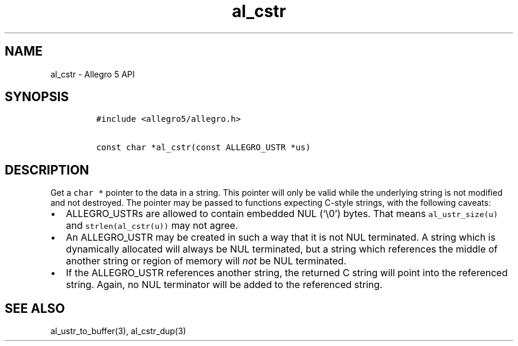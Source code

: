 .TH al_cstr 3 "" "Allegro reference manual"
.SH NAME
.PP
al_cstr - Allegro 5 API
.SH SYNOPSIS
.IP
.nf
\f[C]
#include\ <allegro5/allegro.h>

const\ char\ *al_cstr(const\ ALLEGRO_USTR\ *us)
\f[]
.fi
.SH DESCRIPTION
.PP
Get a \f[C]char\ *\f[] pointer to the data in a string.
This pointer will only be valid while the underlying string is not
modified and not destroyed.
The pointer may be passed to functions expecting C-style strings, with
the following caveats:
.IP \[bu] 2
ALLEGRO_USTRs are allowed to contain embedded NUL (`\\0') bytes.
That means \f[C]al_ustr_size(u)\f[] and \f[C]strlen(al_cstr(u))\f[] may
not agree.
.IP \[bu] 2
An ALLEGRO_USTR may be created in such a way that it is not NUL
terminated.
A string which is dynamically allocated will always be NUL terminated,
but a string which references the middle of another string or region of
memory will \f[I]not\f[] be NUL terminated.
.IP \[bu] 2
If the ALLEGRO_USTR references another string, the returned C string
will point into the referenced string.
Again, no NUL terminator will be added to the referenced string.
.SH SEE ALSO
.PP
al_ustr_to_buffer(3), al_cstr_dup(3)
